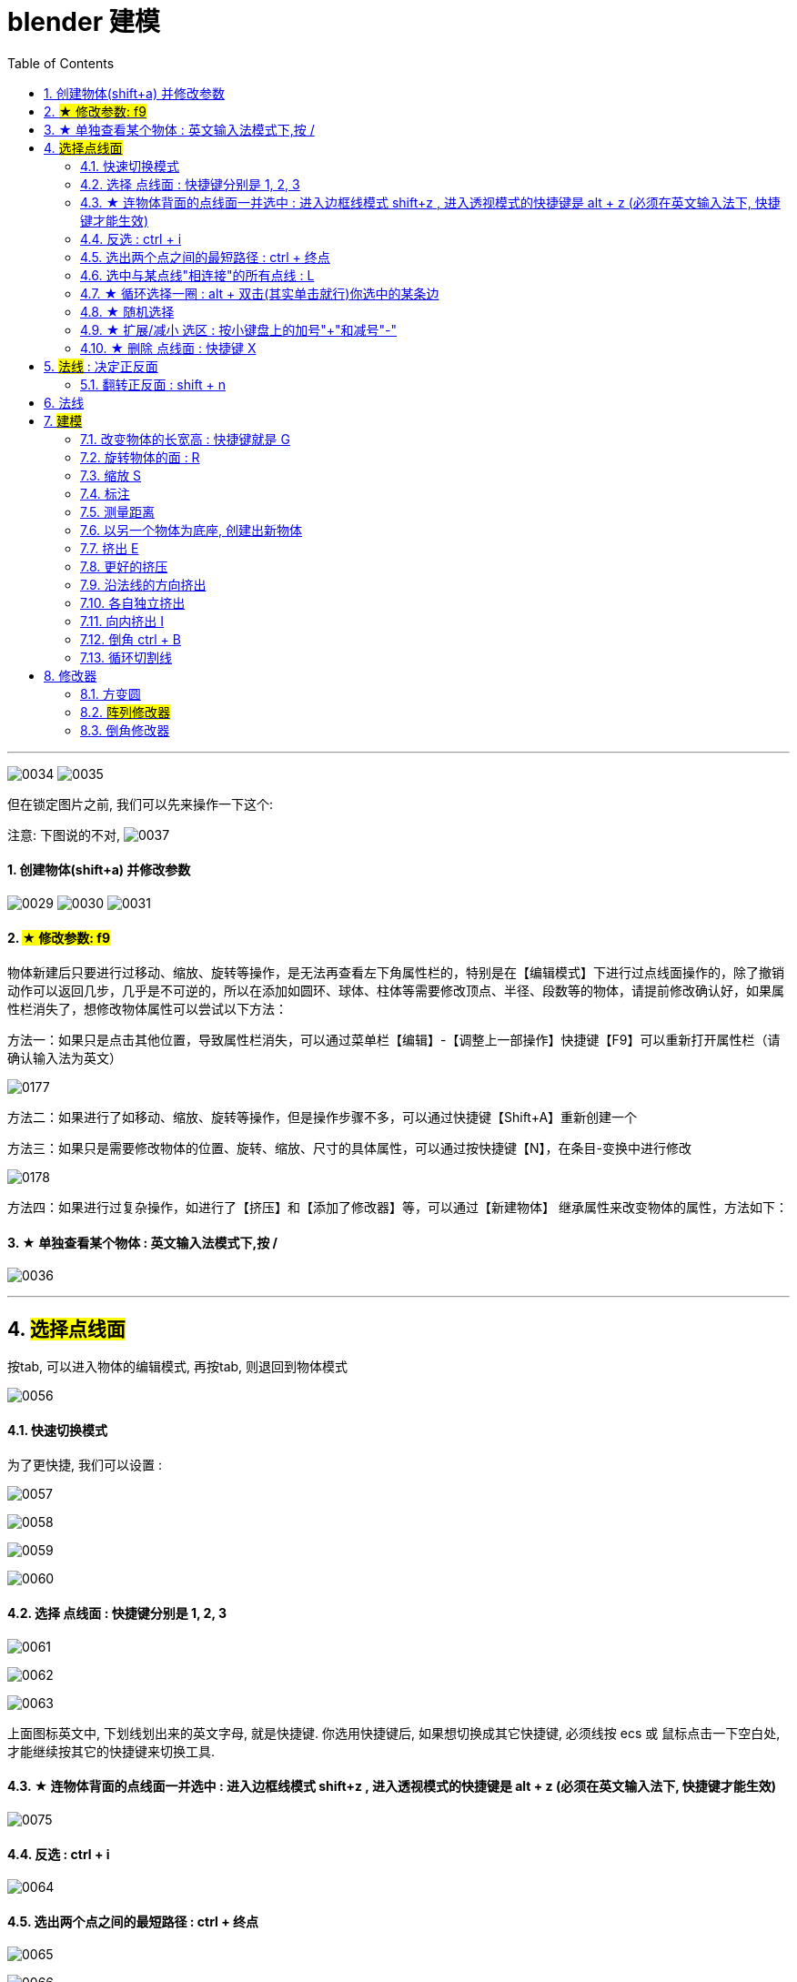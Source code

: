 
= blender 建模
:toc: left
:sectnums: 3

'''


image:img/0034.png[,]
image:img/0035.png[,]

但在锁定图片之前, 我们可以先来操作一下这个:

注意: 下图说的不对,
image:img/0037.png[,]


==== 创建物体(shift+a) 并修改参数

image:img/0029.png[,]
image:img/0030.png[,]
image:img/0031.png[,]


==== #★ 修改参数: f9#

物体新建后只要进行过移动、缩放、旋转等操作，是无法再查看左下角属性栏的，特别是在【编辑模式】下进行过点线面操作的，除了撤销动作可以返回几步，几乎是不可逆的，所以在添加如圆环、球体、柱体等需要修改顶点、半径、段数等的物体，请提前修改确认好，如果属性栏消失了，想修改物体属性可以尝试以下方法：

方法一：如果只是点击其他位置，导致属性栏消失，可以通过菜单栏【编辑】-【调整上一部操作】快捷键【F9】可以重新打开属性栏（请确认输入法为英文）


image:img/0177.png[,]

方法二：如果进行了如移动、缩放、旋转等操作，但是操作步骤不多，可以通过快捷键【Shift+A】重新创建一个

方法三：如果只是需要修改物体的位置、旋转、缩放、尺寸的具体属性，可以通过按快捷键【N】，在条目-变换中进行修改

image:img/0178.png[,]


方法四：如果进行过复杂操作，如进行了【挤压】和【添加了修改器】等，可以通过【新建物体】 继承属性来改变物体的属性，方法如下：



==== ★ 单独查看某个物体 : 英文输入法模式下,按 /

image:img/0036.png[,]

'''

== #选择点线面#

按tab, 可以进入物体的编辑模式, 再按tab, 则退回到物体模式

image:img/0056.png[,]


==== 快速切换模式

为了更快捷, 我们可以设置 :

image:img/0057.png[,]

image:img/0058.png[,]

image:img/0059.png[,]

image:img/0060.png[,]



==== 选择 点线面 : 快捷键分别是 1, 2, 3

image:img/0061.png[,]

image:img/0062.png[,]

image:img/0063.png[,]

上面图标英文中, 下划线划出来的英文字母, 就是快捷键. 你选用快捷键后, 如果想切换成其它快捷键, 必须线按 ecs 或 鼠标点击一下空白处, 才能继续按其它的快捷键来切换工具.

==== ★ 连物体背面的点线面一并选中 : 进入边框线模式 shift+z , 进入透视模式的快捷键是 alt + z (必须在英文输入法下, 快捷键才能生效)

image:img/0075.png[,]



==== 反选 : ctrl + i

image:img/0064.png[,]

==== 选出两个点之间的最短路径 : ctrl + 终点

image:img/0065.png[,]

image:img/0066.png[,]

==== 选中与某点线"相连接"的所有点线 : L

image:img/0067.png[,]

==== ★ 循环选择一圈 : alt + 双击(其实单击就行)你选中的某条边

image:img/0068.png[,]

image:img/0069.png[,]

image:img/0070.png[,]

下面的效果, 是按 ctrl+ alt + 左键 +
image:img/0071.png[,]

==== ★ 随机选择

image:img/0072.png[,]

==== ★ 扩展/减小 选区 : 按小键盘上的加号"+"和减号"-"

可以连续按小键盘上的 加号键和减号键

image:img/0073.png[,]

image:img/0074.png[,]


==== ★ 删除 点线面 : 快捷键 X

image:img/0076.png[,]

image:img/0077.png[,]

image:img/0078.png[,]

image:img/0079.png[,]

image:img/0080.png[,]

image:img/0081.png[,]



== #法线# : 决定正反面

image:img/0082.png[,]

image:img/0083.png[,]


==== 翻转正反面 : shift + n

image:img/0084.png[,]

== 法线

image:img/0085.png[,]


== #建模#

image:img/0086.png[,]

==== 改变物体的长宽高 : 快捷键就是 G

image:img/0087.png[,]

==== 旋转物体的面 : R

image:img/0088.png[,]

==== 缩放 S

image:img/0089.png[,]

==== 标注

image:img/0090.png[,]

image:img/0091.png[,]

==== 测量距离

image:img/0092.png[,]

==== 以另一个物体为底座, 创建出新物体

image:img/0093.png[,]

要删除这些物体, 必须先退出编辑模式, 再 del 删除

==== 挤出 E


image:img/0094.png[,]

image:img/0095.png[,]

image:img/0096.png[,]

image:img/0097.png[,]

image:img/0098.png[,]

image:img/0099.png[,]

注意 : 挤出后, 你不要用右键来撤销, 挤出效果依然会存在, 只不过它挤出的高度是0 (挤出的点线面会和原来的物体重叠). 你要用 esc来撤销, 这才安全.

==== 更好的挤压

image:img/0106.png[,]

image:img/0107.png[,]

==== 沿法线的方向挤出

image:img/0108.png[,]


==== 各自独立挤出

image:img/0109.png[,]

image:img/0110.png[,]





==== 向内挤出 I

image:img/0100.png[,]

image:img/0111.png[,]

==== 倒角 ctrl + B

image:img/0101.png[,]

image:img/0102.png[,]

==== 循环切割线

image:img/0103.png[,]

image:img/0104.png[,]

image:img/0105.png[,]



== 修改器

==== 方变圆


image:img/0176.png[,]

image:img/0179.png[,]

image:img/0180.png[,]

image:img/0181.png[,]

image:img/0182.png[,]

image:img/0183.png[,]

image:img/0184.png[,]

image:img/0185.png[,]

image:img/0186.png[,]

image:img/0187.png[,]

image:img/0188.png[,]

image:img/0189.png[,]

image:img/0190.png[,]

image:img/0191.png[,]

image:img/0192.png[,]

image:img/0193.png[,]




==== #阵列修改器#




image:img/0226.png[,]

image:img/0227.png[,]

image:img/0228.png[,]

相对偏移, 是以物体自身尺寸为1倍距离.

image:img/0229.png[,]



image:img/0230.png[,]

你修改了原型物体后, 其它的分身物体会跟着一起变化.

image:img/0231.png[,]

image:img/0232.png[,]

image:img/0233.png[,]



'''

==== 倒角修改器

image:img/0234.png[,]

image:img/0235.png[,]

每个修改器, 就相当于一个函数. 你放上面的修改器, 会优先执行这个函数. 所以多个修改器之间可以调整上下顺序, 来调整这多个函数的执行顺序.

image:img/0236.png[,]

image:img/0237.png[,]

image:img/0238.png[,]

image:img/0239.png[,]









